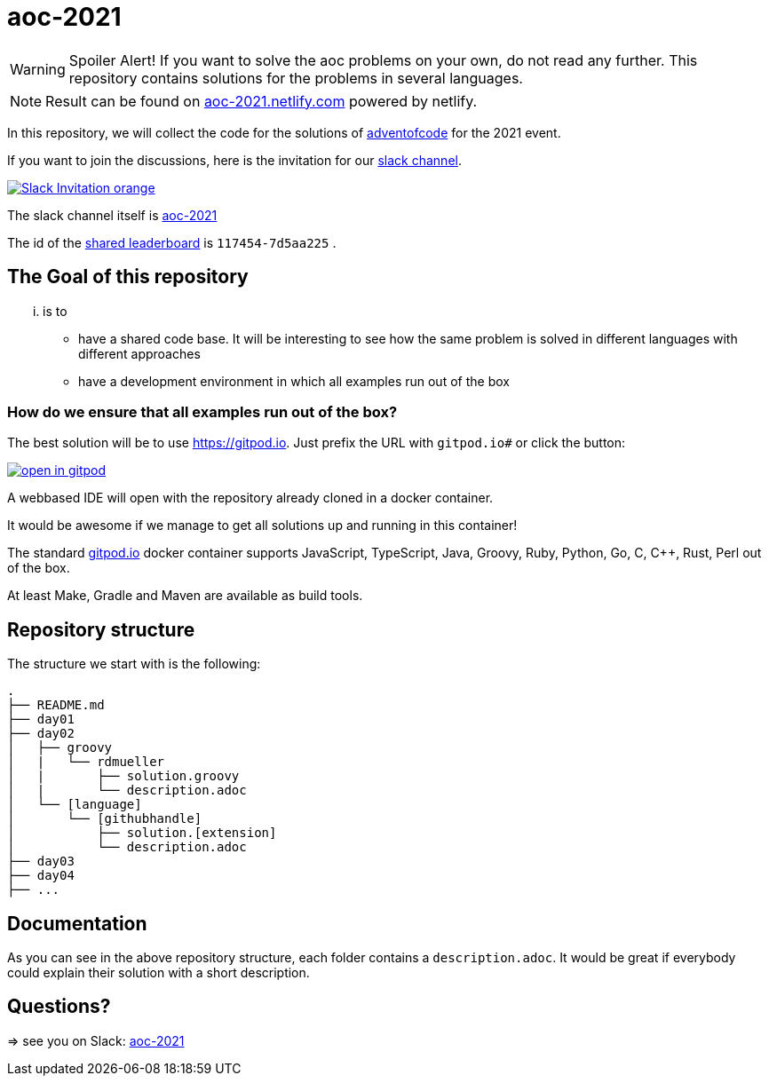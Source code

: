 = aoc-2021

WARNING: Spoiler Alert! If you want to solve the aoc problems on your own, do not read any further.
This repository contains solutions for the problems in several languages.

NOTE: Result can be found on https://aoc-2021.netlify.com/[aoc-2021.netlify.com] powered by netlify.

In this repository, we will collect the code for the solutions of https://adventofcode.com[adventofcode] for the 2021 event.

If you want to join the discussions, here is the invitation for our https://join.slack.com/t/aoc-2021/shared_invite/zt-jpb3ukqo-t5amJownVL82CoRrrPNjEg[slack channel].

image::https://img.shields.io/badge/Slack-Invitation-orange.svg?style=for-the-badge[link=https://join.slack.com/t/aoc-2021/shared_invite/zt-jpb3ukqo-t5amJownVL82CoRrrPNjEg]

The slack channel itself is https://aoc-2021.slack.com/[aoc-2021]

The id of the https://adventofcode.com/2021/leaderboard/private/view/117454[shared leaderboard] is `117454-7d5aa225` .

== The Goal of this repository

... is to

- have a shared code base. It will be interesting to see how the same problem is solved in different languages with different approaches
- have a development environment in which all examples run out of the box

=== How do we ensure that all examples run out of the box?

The best solution will be to use https://gitpod.io. Just prefix the URL with `gitpod.io#` or click the button:

image:https://gitpod.io/button/open-in-gitpod.svg[link="https://gitpod.io#https://github.com/docToolchain/aoc-2021", title="Open in Gitpod"]


A webbased IDE will open with the repository already cloned in a docker container.

It would be awesome if we manage to get all solutions up and running in this container!

The standard https://gitpod.io[gitpod.io] docker container supports JavaScript, TypeScript, Java, Groovy, Ruby, Python, Go, C, C++, Rust, Perl out of the box.

At least Make, Gradle and Maven are available as build tools.

## Repository structure

The structure we start with is the following:

```
.
├── README.md
├── day01
├── day02
│   ├── groovy
│   |   └── rdmueller
│   |       ├── solution.groovy
│   |       └── description.adoc
│   └── [language]
│       └── [githubhandle]
│           ├── solution.[extension]
│           └── description.adoc
├── day03
├── day04
├── ...
```

== Documentation

As you can see in the above repository structure, each folder contains a `description.adoc`.
It would be great if everybody could explain their solution with a short description.

== Questions?

=> see you on Slack: https://aoc-2021.slack.com/[aoc-2021]
